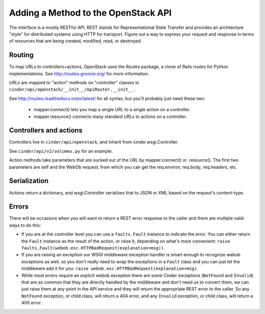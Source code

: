 ..
      Copyright 2010-2011 OpenStack Foundation
      All Rights Reserved.

      Licensed under the Apache License, Version 2.0 (the "License"); you may
      not use this file except in compliance with the License. You may obtain
      a copy of the License at

          http://www.apache.org/licenses/LICENSE-2.0

      Unless required by applicable law or agreed to in writing, software
      distributed under the License is distributed on an "AS IS" BASIS, WITHOUT
      WARRANTIES OR CONDITIONS OF ANY KIND, either express or implied. See the
      License for the specific language governing permissions and limitations
      under the License.

Adding a Method to the OpenStack API
====================================

The interface is a mostly RESTful API. REST stands for Representational State
Transfer and provides an architecture "style" for distributed systems using
HTTP for transport. Figure out a way to express your request and response in
terms of resources that are being created, modified, read, or destroyed.

Routing
-------

To map URLs to controllers+actions, OpenStack uses the Routes package, a clone
of Rails routes for Python implementations. See http://routes.groovie.org/ for
more information.

URLs are mapped to "action" methods on "controller" classes in
``cinder/api/openstack/__init__/ApiRouter.__init__`` .

See http://routes.readthedocs.io/en/latest/ for all syntax, but you'll probably
just need these two:

   - mapper.connect() lets you map a single URL to a single action on a
     controller.
   - mapper.resource() connects many standard URLs to actions on a controller.

Controllers and actions
-----------------------

Controllers live in ``cinder/api/openstack``, and inherit from
cinder.wsgi.Controller.

See ``cinder/api/v2/volumes.py`` for an example.

Action methods take parameters that are sucked out of the URL by
mapper.connect() or .resource().  The first two parameters are self and the
WebOb request, from which you can get the req.environ, req.body, req.headers,
etc.

Serialization
-------------

Actions return a dictionary, and wsgi.Controller serializes that to JSON or XML
based on the request's content-type.

Errors
------

There will be occasions when you will want to return a REST error response to
the caller and there are multiple valid ways to do this:

- If you are at the controller level you can use a ``faults.Fault`` instance to
  indicate the error.  You can either return the ``Fault`` instance as the
  result of the action, or raise it, depending on what's more convenient:
  ``raise faults.Fault(webob.exc.HTTPBadRequest(explanation=msg))``.

- If you are raising an exception our WSGI middleware exception handler is
  smart enough to recognize webob exceptions as well, so you don't really need
  to wrap the exceptions in a ``Fault`` class and you can just let the
  middleware add it for you:
  ``raise webob.exc.HTTPBadRequest(explanation=msg)``.

- While most errors require an explicit webob exception there are some Cinder
  exceptions (``NotFound`` and ``Invalid``) that are so common that they are
  directly handled by the middleware and don't need us to convert them, we can
  just raise them at any point in the API service and they will return the
  appropriate REST error to the caller.  So any ``NotFound`` exception, or
  child class, will return a 404 error, and any ``Invalid`` exception, or
  child class, will return a 400 error.
